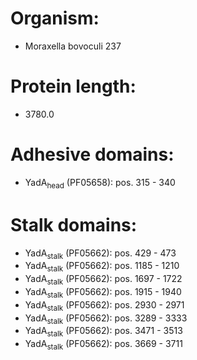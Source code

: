 * Organism:
- Moraxella bovoculi 237
* Protein length:
- 3780.0
* Adhesive domains:
- YadA_head (PF05658): pos. 315 - 340
* Stalk domains:
- YadA_stalk (PF05662): pos. 429 - 473
- YadA_stalk (PF05662): pos. 1185 - 1210
- YadA_stalk (PF05662): pos. 1697 - 1722
- YadA_stalk (PF05662): pos. 1915 - 1940
- YadA_stalk (PF05662): pos. 2930 - 2971
- YadA_stalk (PF05662): pos. 3289 - 3333
- YadA_stalk (PF05662): pos. 3471 - 3513
- YadA_stalk (PF05662): pos. 3669 - 3711

